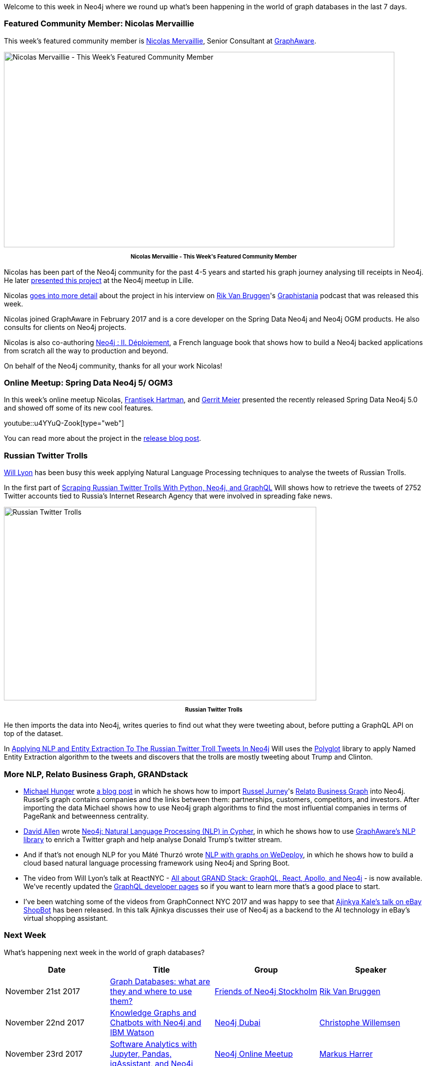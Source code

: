 ﻿:linkattrs:
:type: "web"


////
[Keywords/Tags:]
<insert-tags-here>




[Meta Description:]
Discover what's new in the Neo4j community for the week of 18 November 2017, including projects around <insert-topics-here>


[Primary Image File Name:]
this-week-neo4j-18-november-2017.jpg


[Primary Image Alt Text:]
Explore everything that's happening in the Neo4j community for the week of 18 November 2017


[Headline:]
This Week in Neo4j – 18 November 2017


[Body copy:]
////


Welcome to this week in Neo4j where we round up what's been happening in the world of graph databases in the last 7 days. 


=== Featured Community Member: Nicolas Mervaillie


This week’s featured community member is https://twitter.com/nmervaillie[Nicolas Mervaillie^], Senior Consultant at https://twitter.com/graph_aware[GraphAware^].


[role="image-heading"]
image::https://s3.amazonaws.com/dev.assets.neo4j.com/wp-content/uploads/20171116015127/this-week-in-neo4j-18-november-2017.jpg["Nicolas Mervaillie - This Week's Featured Community Member", 800, 400, class="alignnone size-full wp-image-66813"]


++++
<p style="font-size: .8em; line-height: 1.5em;" align="center">
<strong>
Nicolas Mervaillie - This Week's Featured Community Member
</strong>
</p>
++++


Nicolas has been part of the Neo4j community for the past 4-5 years and started his graph journey analysing till receipts in Neo4j. He later https://vimeo.com/100721646[presented this project^] at the Neo4j meetup in Lille.


Nicolas http://blog.bruggen.com/2017/11/podcast-interview-with-nicolas.html[goes into more detail^] about the project in his interview on https://twitter.com/rvanbruggen[Rik Van Bruggen^]'s https://soundcloud.com/graphistania[Graphistania^] podcast  that was released this week.


Nicolas joined GraphAware in February 2017 and is a core developer on the Spring Data Neo4j and Neo4j OGM products.  He also consults for clients on Neo4j projects.


Nicolas is also co-authoring https://www.d-booker.fr/146-neo4j-2[Neo4j : II. Déploiement^], a French language book that shows how to build a Neo4j backed applications from scratch all the way to production and beyond.


On behalf of the Neo4j community, thanks for all your work Nicolas!


=== Online Meetup: Spring Data Neo4j 5/ OGM3


In this week's online meetup Nicolas, https://twitter.com/frant_hartm[Frantisek Hartman^], and https://twitter.com/meistermeier[Gerrit Meier^] presented the recently released Spring Data Neo4j 5.0 and showed off some of its new cool features.

youtube::u4YYuQ-Zook[type={type}]


You can read more about the project in the https://neo4j.com/blog/spring-data-neo4j-5-0-release/[release blog post^].


=== Russian Twitter Trolls


https://twitter.com/lyonwj[Will Lyon^] has been busy this week applying Natural Language Processing techniques to analyse the tweets of Russian Trolls.


In the first part of http://www.lyonwj.com/2017/11/12/scraping-russian-twitter-trolls-python-neo4j/[Scraping Russian Twitter Trolls With Python, Neo4j, and GraphQL^] Will shows how to retrieve the tweets of 2752 Twitter accounts tied to Russia’s Internet Research Agency that were involved in spreading fake news. 


[role="image-heading"]
image::https://s3.amazonaws.com/dev.assets.neo4j.com/wp-content/uploads/20171116042139/lyon-trolls-1024x633.png["Russian Twitter Trolls", 640, 396, class="alignnone size-full wp-image-66813"]


++++
<p style="font-size: .8em; line-height: 1.5em;" align="center">
<strong>
Russian Twitter Trolls
</strong>
</p>
++++


He then imports the data into Neo4j, writes queries to find out what they were tweeting about, before putting a GraphQL API on top of the dataset.


In http://www.lyonwj.com/2017/11/15/entity-extraction-russian-troll-tweets-neo4j/[Applying NLP and Entity Extraction To The Russian Twitter Troll Tweets In Neo4j^] Will uses the https://github.com/aboSamoor/polyglot[Polyglot^] library to apply Named Entity Extraction algorithm to the tweets and discovers that the trolls are mostly tweeting about Trump and Clinton.


=== More NLP, Relato Business Graph, GRANDstack


* https://twitter.com/mesirii[Michael Hunger^] wrote https://medium.com/@mesirii/quick-import-relato-business-graph-database-from-data-world-into-neo4j-1b9f16404951[a blog post^] in which he shows how to import https://twitter.com/rjurney[Russel Jurney^]'s https://blog.datasyndrome.com/open-sourcing-relatos-business-graph-database-fca220daadd8[Relato Business Graph^] into Neo4j. Russel's graph contains companies and the links between them: partnerships, customers, competitors, and investors. After importing the data Michael shows how to use Neo4j graph algorithms to find the most influential companies in terms of PageRank and betweenness centrality.


* https://twitter.com/mdavidallen[David Allen^] wrote  https://medium.com/@david.allen_3172/using-nlp-in-neo4j-ac40bc92196f[Neo4j: Natural Language Processing (NLP) in Cypher^], in which he shows how to use https://github.com/graphaware/neo4j-nlp[GraphAware's NLP library^] to enrich a Twitter graph and help analyse Donald Trump's twitter stream.  


* And if that's not enough NLP for you Máté Thurzó wrote https://medium.com/@7307236/nlp-with-graphs-on-wedeploy-8be8b5c35b6f[NLP with graphs on WeDeploy^], in which he shows how to build a cloud based natural language processing framework using Neo4j and Spring Boot.


* The video from Will Lyon's talk at ReactNYC - https://www.youtube.com/watch?v=Kz5HMIVgWK0[All about GRAND Stack: GraphQL, React, Apollo, and Neo4j^] - is now available. We've recently updated the https://neo4j.com/developer/graphql/[GraphQL developer pages^] so if you want to learn more that's a good place to start.


* I've been watching some of the videos from GraphConnect NYC 2017 and was happy to see that https://www.youtube.com/watch?v=hRpmIeJjx-Y[Ajinkya Kale's talk on eBay ShopBot^] has been released. In this talk Ajinkya discusses their use of Neo4j as a backend to the AI technology in eBay's virtual shopping assistant. 



=== Next Week


What’s happening next week in the world of graph databases?


[options="header"]
|=========================================================
|Date |Title | Group | Speaker 


| November 21st 2017 | https://www.meetup.com/Friends-of-Neo4j-Stockholm/events/244748623/[Graph Databases: what are they and where to use them?^] | https://www.meetup.com/Friends-of-Neo4j-Stockholm[Friends of Neo4j Stockholm^] | https://twitter.com/rvanbruggen[Rik Van Bruggen^]  


| November 22nd 2017 | https://www.meetup.com/Neo4j-Dubai/events/244860372/[Knowledge Graphs and Chatbots with Neo4j and IBM Watson^] | https://www.meetup.com/Neo4j-Dubai[Neo4j Dubai^] | https://twitter.com/ikwattro[Christophe Willemsen^] 


| November 23rd 2017 | https://www.meetup.com/Neo4j-Online-Meetup/events/243735883[Software Analytics with Jupyter, Pandas, jqAssistant, and Neo4j^] | https://www.meetup.com/Neo4j-Online-Meetup[Neo4j Online Meetup^] | https://twitter.com/feststelltaste[Markus Harrer^]


|=========================================================






=== Tweet of the Week


My favourite tweet this week was by https://twitter.com/ssb_poppy[Jp Pellet || Poppy^]:

tweet::930698227925618693[type={type}]


Don't forget to RT if you liked it too. 


That’s all for this week. Have a great weekend!

Cheers, Mark